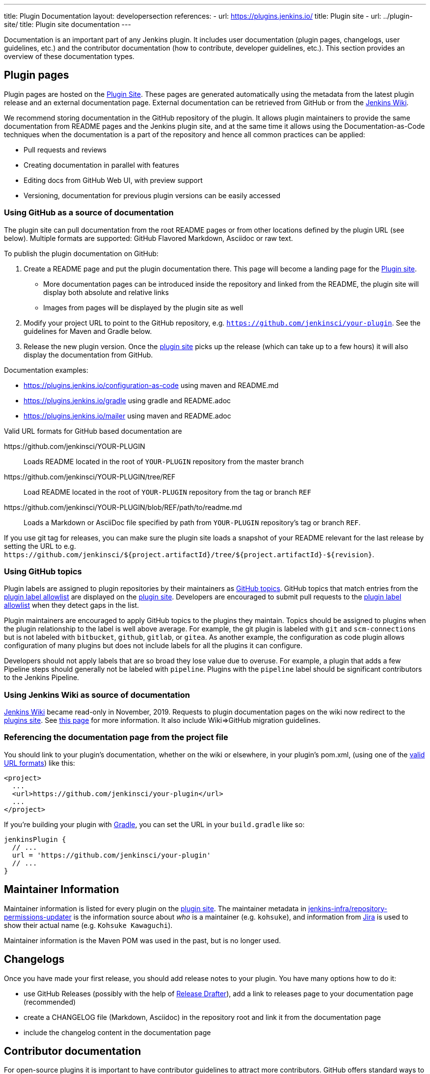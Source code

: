 ---
title: Plugin Documentation
layout: developersection
references:
- url: https://plugins.jenkins.io/
  title: Plugin site
- url: ../plugin-site/
  title: Plugin site documentation
---

Documentation is an important part of any Jenkins plugin.
It includes user documentation (plugin pages, changelogs, user guidelines, etc.) and the contributor documentation (how to contribute, developer guidelines, etc.).
This section provides an overview of these documentation types.

== Plugin pages

Plugin pages are hosted on the link:https://plugins.jenkins.io/[Plugin Site].
These pages are generated automatically using the metadata from the latest plugin release and an external documentation page.
External documentation can be retrieved from GitHub or from the https://wiki.jenkins.io[Jenkins Wiki].

We recommend storing documentation in the GitHub repository of the plugin.
It allows plugin maintainers to provide the same documentation from README pages and the Jenkins plugin site,
and at the same time it allows using the Documentation-as-Code techniques when the documentation is a part of the
repository and hence all common practices can be applied:

* Pull requests and reviews
* Creating documentation in parallel with features
* Editing docs from GitHub Web UI, with preview support
* Versioning, documentation for previous plugin versions can be easily accessed

[[documenting-plugins]]
=== Using GitHub as a source of documentation

The plugin site can pull documentation from the root README pages or from other locations defined by the plugin URL (see below).
Multiple formats are supported: GitHub Flavored Markdown, Asciidoc or raw text.

To publish the plugin documentation on GitHub:

. Create a README page and put the plugin documentation there.
  This page will become a landing page for the link:https://plugins.jenkins.io/[Plugin site].
** More documentation pages can be introduced inside the repository and
linked from the README, the plugin site will display both absolute and
relative links
** Images from pages will be displayed by the plugin site as well
. Modify your project URL to point to the GitHub repository, e.g. `https://github.com/jenkinsci/your-plugin`.
  See the guidelines for Maven and Gradle below.
. Release the new plugin version.
  Once the link:https://plugins.jenkins.io/[plugin site] picks up the release (which can take up to a few hours) it will also display the documentation from GitHub.

Documentation examples:

* https://plugins.jenkins.io/configuration-as-code using maven and README.md
* https://plugins.jenkins.io/gradle using gradle and README.adoc
* https://plugins.jenkins.io/mailer using maven and README.adoc
// Include this example after scm-api release 2.6.5 or later
// * https://plugins.jenkins.io/scm-api using maven and a non-default adoc file

[[valid-url-formats]]
Valid URL formats for GitHub based documentation are

https&#58;//github.com/jenkinsci/YOUR-PLUGIN::
Loads README located in the root of `YOUR-PLUGIN` repository from the master branch
https&#58;//github.com/jenkinsci/YOUR-PLUGIN/tree/REF::
Load README located in the root of `YOUR-PLUGIN` repository from the tag or branch `REF`
https&#58;//github.com/jenkinsci/YOUR-PLUGIN/blob/REF/path/to/readme.md::
Loads a Markdown or AsciiDoc file specified by path from `YOUR-PLUGIN` repository's tag or branch `REF`.

If you use git tag for releases, you can make sure the plugin site loads a snapshot of your README relevant for the last release by setting the URL to e.g. `+https://github.com/jenkinsci/${project.artifactId}/tree/${project.artifactId}-${revision}+`.

[[labeling-plugins]]
=== Using GitHub topics

Plugin labels are assigned to plugin repositories by their maintainers as link:https://help.github.com/en/github/administering-a-repository/classifying-your-repository-with-topics[GitHub topics].
GitHub topics that match entries from the link:https://github.com/jenkins-infra/update-center2/blob/master/resources/allowed-github-topics.properties[plugin label allowlist] are displayed on the link:/plugins/[plugin site].
Developers are encouraged to submit pull requests to the link:https://github.com/jenkins-infra/update-center2/blob/master/resources/allowed-github-topics.properties[plugin label allowlist] when they detect gaps in the list.

Plugin maintainers are encouraged to apply GitHub topics to the plugins they maintain.
Topics should be assigned to plugins when the plugin relationship to the label is well above average.
For example, the git plugin is labeled with `git` and `scm-connections` but is not labeled with `bitbucket`, `github`, `gitlab`, or `gitea`.
As another example, the configuration as code plugin allows configuration of many plugins but does not include labels for all the plugins it can configure.

Developers should not apply labels that are so broad they lose value due to overuse.
For example, a plugin that adds a few Pipeline steps should generally not be labeled with `pipeline`.
Plugins with the `pipeline` label should be significant contributors to the Jenkins Pipeline.

// Need a section on categorizing plugins - how are plugin categories assigned?

=== Using Jenkins Wiki as source of documentation

link:https://wiki.jenkins.io[Jenkins Wiki] became read-only in November, 2019.
Requests to plugin documentation pages on the wiki now redirect to the link:/plugins[plugins site].
See link:../wiki-page[this page] for more information.
It also include Wiki=>GitHub migration guidelines.

=== Referencing the documentation page from the project file

You should link to your plugin's documentation, whether on the wiki or elsewhere, in your plugin's pom.xml, (using one of the link:#valid-url-formats[valid URL formats]) like this:

```xml
<project>
  ...
  <url>https://github.com/jenkinsci/your-plugin</url>
  ...
</project>
```

If you're building your plugin with https://github.com/jenkinsci/gradle-jpi-plugin[Gradle],
you can set the URL in your `+build.gradle+` like so:

```groovy
jenkinsPlugin {
  // ...
  url = 'https://github.com/jenkinsci/your-plugin'
  // ...
}
```

== Maintainer Information

Maintainer information is listed for every plugin on the https://plugins.jenkins.io/[plugin site].
The maintainer metadata in https://github.com/jenkins-infra/repository-permissions-updater[jenkins-infra/repository-permissions-updater] is the information source about _who_ is a maintainer (e.g. `kohsuke`), and information from https://issues.jenkins.io/[Jira] is used to show their actual name (e.g. `Kohsuke Kawaguchi`).

Maintainer information is the Maven POM was used in the past, but is no longer used.

== Changelogs

Once you have made your first release, you should add release notes to your plugin.
You have many options how to do it:

* use GitHub Releases (possibly with the help of
https://github.com/jenkinsci/.github/blob/master/.github/release-drafter.adoc[Release Drafter]),
add a link to releases page to your documentation page
(recommended)
* create a CHANGELOG file (Markdown, Asciidoc) in the repository root and link it from the documentation page
* include the changelog content in the documentation page

== Contributor documentation

For open-source plugins it is important to have contributor guidelines to attract more contributors.
GitHub offers standard ways to define guidelines and to show them to contributors, including contributing guidelines, code of conduct, pull request templates, etc.

Some notes:

* `CONTRIBUTING` guidelines can be defined by plugin maintainers, we do not set a default guide at the moment.
  See link:https://help.github.com/en/articles/setting-guidelines-for-repository-contributors[Setting guidelines for repository contributors] for more information
* Jenkins has a link:/project/conduct/[Code of Conduct] which applies to all contributors and to all components hosted by the project.
  It is defined for all repositories using the link:https://github.com/jenkinsci/.github[jenkinsci/.github] repository,
  plugin maintainers do not need to set it up.
* Pull request templates: see link:https://help.github.com/en/articles/creating-a-pull-request-template-for-your-repository[Creating a pull request template for your repository].

== Table of Contents

Plugins that create their documentation in link:http://asciidoc.org/[AsciiDoc] may automatically generate a link:https://asciidoctor.org/docs/user-manual/#user-toc[table of contents] for the documentation.
The generated table of contents includes level 2 and level 3 headings by default.
The table of contents is requested by assigning the value `macro` to the `toc` variable and by inserting a reference to the `toc` variable at the location where the table of contents should be inserted in the page.

```adoc
= Your Plugin Name
:toc: macro

[[Introduction]]
== Introduction

Some introductory text that is placed before the table of contents.

toc:[]

[[other-heading]]
== Other Heading

Text that describes more about the plugin and is placed after the table of contents.
```

See the link:https://github.com/jenkinsci/git-plugin/blob/master/README.adoc#introduction[Git plugin] as a table of contents example.
